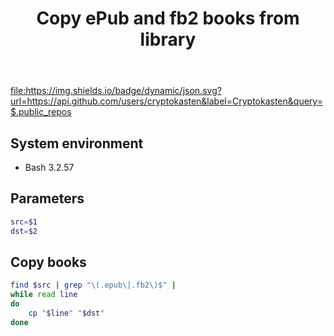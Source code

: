 #+TITLE: Copy ePub and fb2 books from library
#+TAGS: cryptokasten, epub, fb2, library
#+PROPERTY: header-args:sh :session *shell copy-epub-and-fb2-books-from-library sh* :results silent raw
#+PROPERTY: header-args:python :session *shell copy-epub-and-fb2-books-from-library python* :results silent raw
#+OPTIONS: ^:nil

[[https://github.com/cryptokasten][file:https://img.shields.io/badge/dynamic/json.svg?url=https://api.github.com/users/cryptokasten&label=Cryptokasten&query=$.public_repos]]

** System environment

- Bash 3.2.57

** Parameters

#+BEGIN_SRC sh
src=$1
dst=$2
#+END_SRC

** Copy books

#+BEGIN_SRC sh
find $src | grep "\(.epub\|.fb2\)$" | 
while read line
do
    cp "$line" "$dst"
done
#+END_SRC
